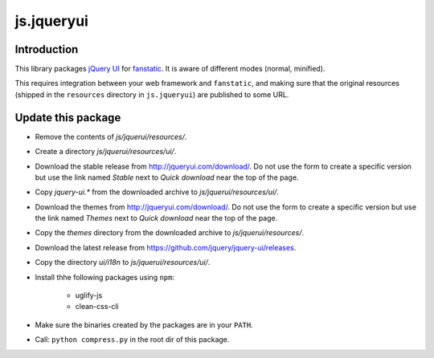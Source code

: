 js.jqueryui
***********

Introduction
============

This library packages `jQuery UI`_ for `fanstatic`_. It is aware of different modes (normal, minified).

.. _`fanstatic`: http://fanstatic.org
.. _`jQuery UI`: http://jqueryui.com

This requires integration between your web framework and ``fanstatic``,
and making sure that the original resources (shipped in the ``resources``
directory in ``js.jqueryui``) are published to some URL.


Update this package
===================

.. XXX --> keine einzelnen JS-Dateien mehr, auflösem der Abhängigkeiten funktioniert nicht automatisch!


* Remove the contents of `js/jquerui/resources/`.
* Create a directory `js/jquerui/resources/ui/`.
* Download the stable release from http://jqueryui.com/download/. Do not use
  the form to create a specific version but use the link named `Stable` next to `Quick download` near the top of the page.
* Copy `jquery-ui.*` from the downloaded archive to `js/jquerui/resources/ui/`.
* Download the themes from http://jqueryui.com/download/. Do not use
  the form to create a specific version but use the link named `Themes` next to `Quick download` near the top of the page.
* Copy the `themes` directory from the downloaded archive to
  `js/jquerui/resources/`.
* Download the latest release from
  https://github.com/jquery/jquery-ui/releases.
* Copy the directory `ui/i18n` to `js/jquerui/resources/ui/`.
* Install thhe following packages using ``npm``:

    * uglify-js
    * clean-css-cli
* Make sure the binaries created by the packages are in your ``PATH``.
* Call: ``python compress.py`` in the root dir of this package.
